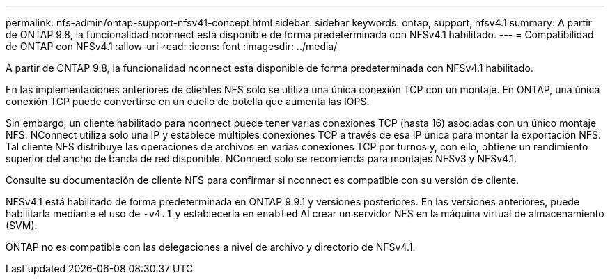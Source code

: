 ---
permalink: nfs-admin/ontap-support-nfsv41-concept.html 
sidebar: sidebar 
keywords: ontap, support, nfsv4.1 
summary: A partir de ONTAP 9.8, la funcionalidad nconnect está disponible de forma predeterminada con NFSv4.1 habilitado. 
---
= Compatibilidad de ONTAP con NFSv4.1
:allow-uri-read: 
:icons: font
:imagesdir: ../media/


[role="lead"]
A partir de ONTAP 9.8, la funcionalidad nconnect está disponible de forma predeterminada con NFSv4.1 habilitado.

En las implementaciones anteriores de clientes NFS solo se utiliza una única conexión TCP con un montaje. En ONTAP, una única conexión TCP puede convertirse en un cuello de botella que aumenta las IOPS.

Sin embargo, un cliente habilitado para nconnect puede tener varias conexiones TCP (hasta 16) asociadas con un único montaje NFS. NConnect utiliza solo una IP y establece múltiples conexiones TCP a través de esa IP única para montar la exportación NFS. Tal cliente NFS distribuye las operaciones de archivos en varias conexiones TCP por turnos y, con ello, obtiene un rendimiento superior del ancho de banda de red disponible. NConnect solo se recomienda para montajes NFSv3 y NFSv4.1.

Consulte su documentación de cliente NFS para confirmar si nconnect es compatible con su versión de cliente.

NFSv4.1 está habilitado de forma predeterminada en ONTAP 9.9.1 y versiones posteriores. En las versiones anteriores, puede habilitarla mediante el uso de `-v4.1` y establecerla en `enabled` Al crear un servidor NFS en la máquina virtual de almacenamiento (SVM).

ONTAP no es compatible con las delegaciones a nivel de archivo y directorio de NFSv4.1.
